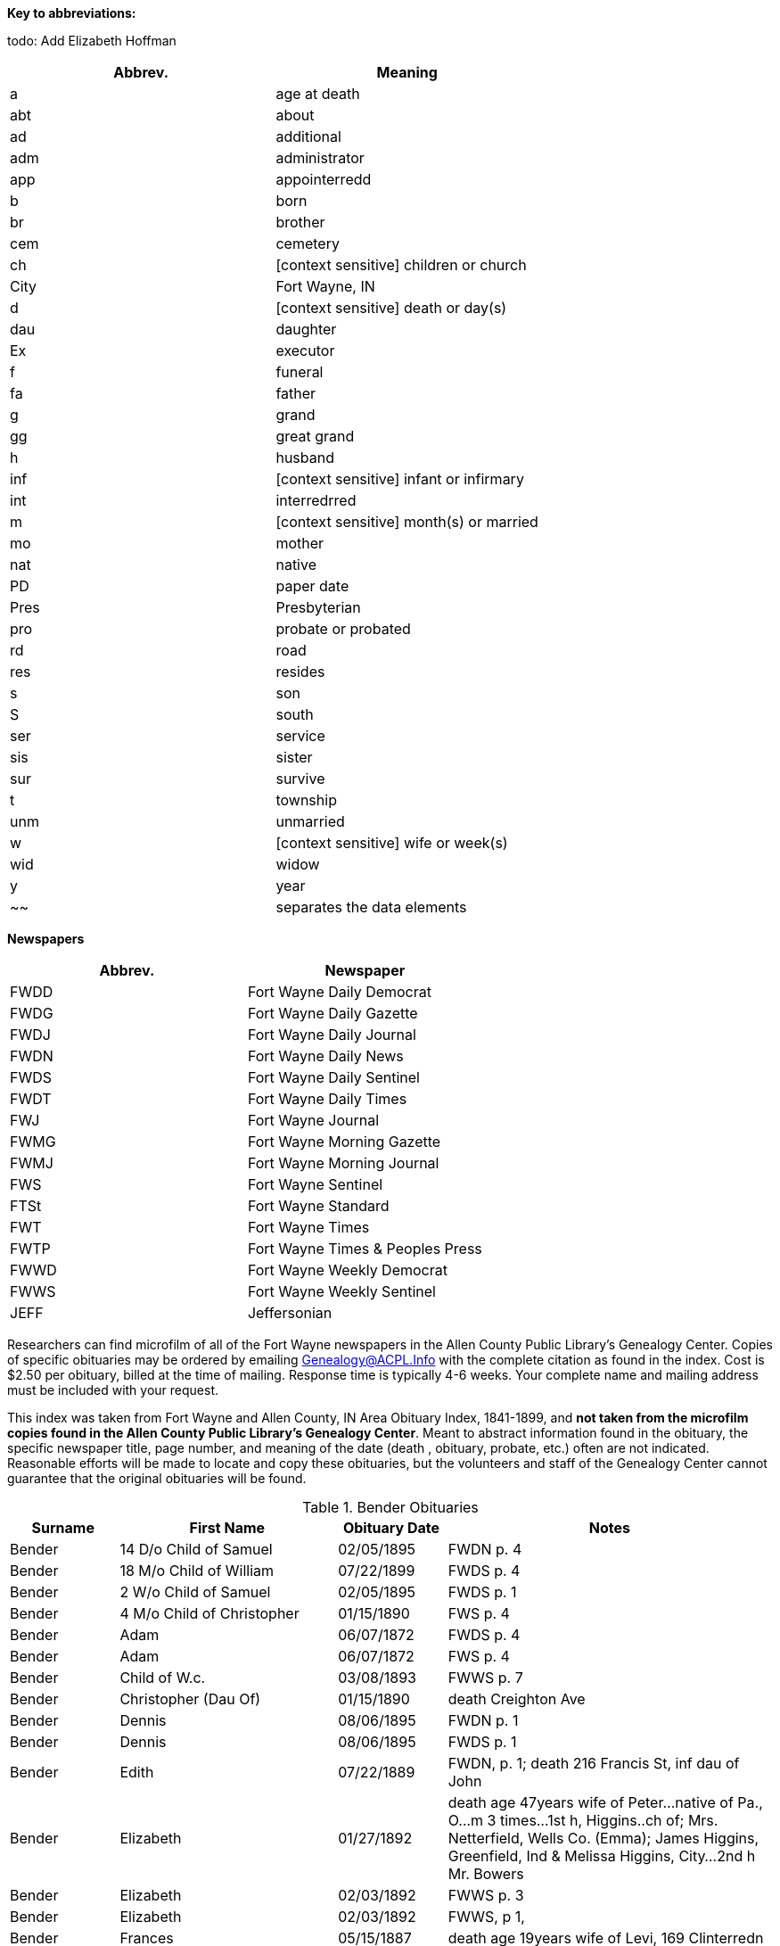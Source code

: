 *Key to abbreviations:*

todo: Add Elizabeth Hoffman

|===
|Abbrev.|Meaning

|a |age at death 
|abt |about
|ad |additional
|adm |administrator
|app |appointerredd
|b |born
|br |brother
|cem |cemetery
|ch |[context sensitive] children or church
|City |Fort Wayne, IN
|d |[context sensitive] death  or day(s)
|dau |daughter
|Ex |executor
|f |funeral
|fa |father
|g |grand
|gg |great grand
|h |husband
|inf |[context sensitive] infant or infirmary
|int |interredrred
|m |[context sensitive] month(s) or married
|mo |mother
|nat |native
|PD |paper date
|Pres |Presbyterian
|pro |probate or probated
|rd |road
|res |resides
|s |son
|S |south
|ser |service
|sis |sister
|sur |survive
|t |township
|unm |unmarried
|w |[context sensitive] wife or week(s)
|wid |widow
|y |year
|~~| separates the data elements
|===

*Newspapers*

|===
|Abbrev.|Newspaper

|FWDD
|Fort Wayne Daily Democrat

|FWDG
|Fort Wayne Daily Gazette

|FWDJ
|Fort Wayne Daily Journal

|FWDN
|Fort Wayne Daily News

|FWDS
|Fort Wayne Daily Sentinel

|FWDT
|Fort Wayne Daily Times

|FWJ
|Fort Wayne Journal

|FWMG
|Fort Wayne Morning Gazette

|FWMJ
|Fort Wayne Morning Journal

|FWS
|Fort Wayne Sentinel

|FTSt
|Fort Wayne Standard

|FWT
|Fort Wayne Times

|FWTP
|Fort Wayne Times & Peoples Press

|FWWD
|Fort Wayne Weekly Democrat

|FWWS
|Fort Wayne Weekly Sentinel

|JEFF
|Jeffersonian
|===

Researchers can find microfilm of all of the Fort Wayne newspapers in
the Allen County Public Library's Genealogy Center. Copies of specific
obituaries may be ordered by emailing
mailto:genealogy@acpl.info?subject=Obituary%20Request[Genealogy@ACPL.Info]
with the complete citation as found in the index. Cost is $2.50 per
obituary, billed at the time of mailing. Response time is typically 4-6
weeks. Your complete name and mailing address must be included with your
request.

This index was taken from Fort Wayne and Allen County, IN Area Obituary
Index, 1841-1899, and *not taken from the microfilm copies found in the
Allen County Public Library's Genealogy Center*. Meant to abstract
information found in the obituary, the specific newspaper title, page
number, and meaning of the date (death , obituary, probate, etc.) often
are not indicated. Reasonable efforts will be made to locate and copy
these obituaries, but the volunteers and staff of the Genealogy Center
cannot guarantee that the original obituaries will be found.

.Bender Obituaries 
[cols="1,2,1,3"]
|===
|Surname |First Name |Obituary Date |Notes

|Bender |14 D/o Child of Samuel |02/05/1895 |FWDN p. 4

|Bender |18 M/o Child of William |07/22/1899 |FWDS p. 4

|Bender |2 W/o Child of Samuel |02/05/1895 |FWDS p. 1

|Bender |4 M/o Child of Christopher |01/15/1890 |FWS p. 4

|Bender |Adam |06/07/1872 |FWDS p. 4

|Bender |Adam |06/07/1872 |FWS p. 4

|Bender |Child of W.c. |03/08/1893 |FWWS p. 7

|Bender |Christopher (Dau Of) |01/15/1890 |death Creighton Ave

|Bender |Dennis |08/06/1895 |FWDN p. 1

|Bender |Dennis |08/06/1895 |FWDS p. 1

|Bender |Edith |07/22/1889 |FWDN, p. 1; death 216 Francis St, inf dau of John

|Bender |Elizabeth |01/27/1892 |death  age 47years wife of Peter...native of Pa.,
O...m 3 times...1st h, Higgins..ch of; Mrs. Netterfield, Wells Co.
(Emma); James Higgins, Greenfield, Ind & Melissa Higgins, City...2nd h
Mr. Bowers

|Bender |Elizabeth |02/03/1892 |FWWS p. 3

|Bender |Elizabeth |02/03/1892 |FWWS, p 1,

|Bender |Frances |05/15/1887 |death  age 19years wife of Levi, 169 Clinterredn

|Bender |George |02/03/1894 |FWDS p. 1

|Bender |George |02/04/1894 |FWDG, p. 8; death  age 50years205 Francis St...w &
3 ch sur

|Bender |George |02/10/1894 |FWDS p. 1

|Bender |Howard |06/27/1887 |FWDS, p. 4; age 5, son of Levi

|Bender |Jackson |07/03/1871 |FWDS p. 2

|Bender |Jackson |07/03/1871 |FWS p. 2

|Bender |John |04/21/1886 |FWDS, p. 1; F Friday

|Bender |Katherina |03/13/1897 |FWDS p. 4

|Bender |Katherina |03/15/1897 |FWDS p. 1

|Bender |Katherine, Mrs. |03/14/1897 |FWDG, p. 8; death  age 88 years son, Louis
Bender, Adams T

|Bender |Louis (Ch Of) |12/00/1876 |death 

|Bender |Louis (Ch Of) |05/22/1881 |death E Washington St

|Bender |Magdeline |04/26/1886 |DWDN, p. 1

|Bender |Mary E. |01/20/1890 |FWS p. 2

|Bender |Mrs. Peter [elizabeth] |02/03/1892 |FWWS p. 1

|Bender |Philip |04/24/1890 |FWDG, p. 4; death Richmond Road (9 miles)...w
& 4 ch sur...s-in-law, Fred Brabse, W. Jefferson St

|Bender |Philip T. |04/24/1890 |FWS p. 4

|Bender |Reuben |09/06/1894 |FWDS p. 1

|Bender |Reuben |09/10/1894 |funeral77 Grand St...Berry St. M. E. Church

|Bender |Ruben |09/06/1894 |FWDN p. 1

|Bender |Samuel (Ch Of) |02/04/1895 |death  age 14days 69 Gay St

|Bender |Samuel, Mrs. |02/05/1895 |FWDS, p. 1

|Bender |Susie, Mrs. |08/11/1878 |death dau of Mrs. Flynn, W. Wayne St...death 
in Pa...int; Lindenwood

|Bender |W. C. (Ch Of) |03/04/1893 |death  age 3days 143 Griffith St...int;
Zanesville, Ind

|Bender |William |07/20/1892 |FWWS p. 4

|Bender |William |07/21/1892 |death  age 4years63 E Main St

|Bender |Willie |07/27/1892 |FWWS p. 4

|Bender |Wm. (Young Ch Of) |11/30/1888 |funeral173 W Washington St...int;
Sheldon

|Bender |Henry |12/17/1882 |death  age 66years187 W Washington
|===

TODO: Using the death  date of those below, look up the obituary, if any,
in * from the microfilm copies found in the Allen County Public
Library's Genealogy Center..*
